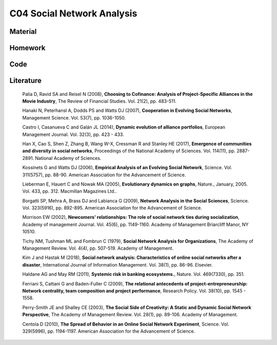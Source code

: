 ***************************
C04 Social Network Analysis
***************************

Material
========

Homework
========

Code
====

Literature
==========

  Palia D, Ravid SA and Reisel N (2008), **Choosing to Cofinance: Analysis of Project-Specific Alliances in the Movie Industry**, The Review of Financial Studies. Vol. 21(2), pp. 483-511.

  Hanaki N, Peterhansl A, Dodds PS and Watts DJ (2007), **Cooperation in Evolving Social Networks**, Management Science. Vol. 53(7), pp. 1036-1050.

  Castro I, Casanueva C and Galán JL (2014), **Dynamic evolution of alliance portfolios**, European Management Journal. Vol. 32(3), pp. 423 - 433.

  Han X, Cao S, Shen Z, Zhang B, Wang W-X, Cressman R and Stanley HE (2017), **Emergence of communities and diversity in social networks**, Proceedings of the National Academy of Sciences. Vol. 114(11), pp. 2887-2891. National Academy of Sciences.

  Kossinets G and Watts DJ (2006), **Empirical Analysis of an Evolving Social Network**, Science. Vol. 311(5757), pp. 88-90. American Association for the Advancement of Science.

  Lieberman E, Hauert C and Nowak MA (2005), **Evolutionary dynamics on graphs**, Nature., January, 2005. Vol. 433, pp. 312. Macmillan Magazines Ltd..

  Borgatti SP, Mehra A, Brass DJ and Labianca G (2009), **Network Analysis in the Social Sciences**, Science. Vol. 323(5916), pp. 892-895. American Association for the Advancement of Science.

  Morrison EW (2002), **Newcomers' relationships: The role of social network ties during socialization**, Academy of management Journal. Vol. 45(6), pp. 1149-1160. Academy of Management Briarcliff Manor, NY 10510.

  Tichy NM, Tushman ML and Fombrun C (1979), **Social Network Analysis for Organizations**, The Academy of Management Review. Vol. 4(4), pp. 507-519. Academy of Management.

  Kim J and Hastak M (2018), **Social network analysis: Characteristics of online social networks after a disaster**, International Journal of Information Management. Vol. 38(1), pp. 86-96. Elsevier.

  Haldane AG and May RM (2011), **Systemic risk in banking ecosystems.**, Nature. Vol. 469(7330), pp. 351.

  Ferriani S, Cattani G and Baden-Fuller C (2009), **The relational antecedents of project-entrepreneurship: Network centrality, team composition and project performance**, Research Policy. Vol. 38(10), pp. 1545 - 1558.

  Perry-Smith JE and Shalley CE (2003), **The Social Side of Creativity: A Static and Dynamic Social Network Perspective**, The Academy of Management Review. Vol. 28(1), pp. 89-106. Academy of Management.

  Centola D (2010), **The Spread of Behavior in an Online Social Network Experiment**, Science. Vol. 329(5996), pp. 1194-1197. American Association for the Advancement of Science.
